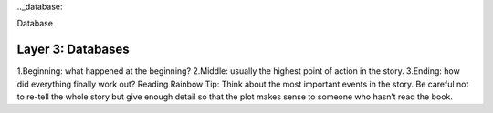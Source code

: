 .._database:

Database

Layer 3: Databases
===================
1.Beginning: what happened at the beginning?
2.Middle: usually the highest point of action in the story.
3.Ending: how did everything finally work out?
Reading Rainbow Tip: Think about the most important events in the story. Be careful not to re-tell the whole story but give enough detail so that the plot makes sense to someone who hasn’t read the book.
